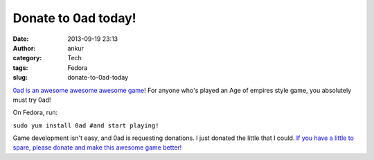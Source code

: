 Donate to 0ad today!
####################
:date: 2013-09-19 23:13
:author: ankur
:category: Tech
:tags: Fedora
:slug: donate-to-0ad-today

.. image:: http://play0ad.com/wp-content/gallery/screenshots/screenshot0024.jpg
   :target: http://play0ad.com/wp-content/gallery/screenshots/screenshot0024.jpg
   :width: 800px
   :alt: 0ad screenshot

`0ad is an awesome awesome awesome game`_! For anyone who's played an
Age of empires style game, you absolutely must try 0ad!

On Fedora, run:

``sudo yum install 0ad #and start playing!``

Game development isn't easy, and 0ad is requesting donations. I just
donated the little that I could. `If you have a little to spare, please
donate and make this awesome game better!`_

.. _0ad is an awesome awesome awesome game: http://play0ad.com/
.. _If you have a little to spare, please donate and make this awesome game better!: http://www.indiegogo.com/projects/support-0-a-d-an-open-source-strategy-game/

